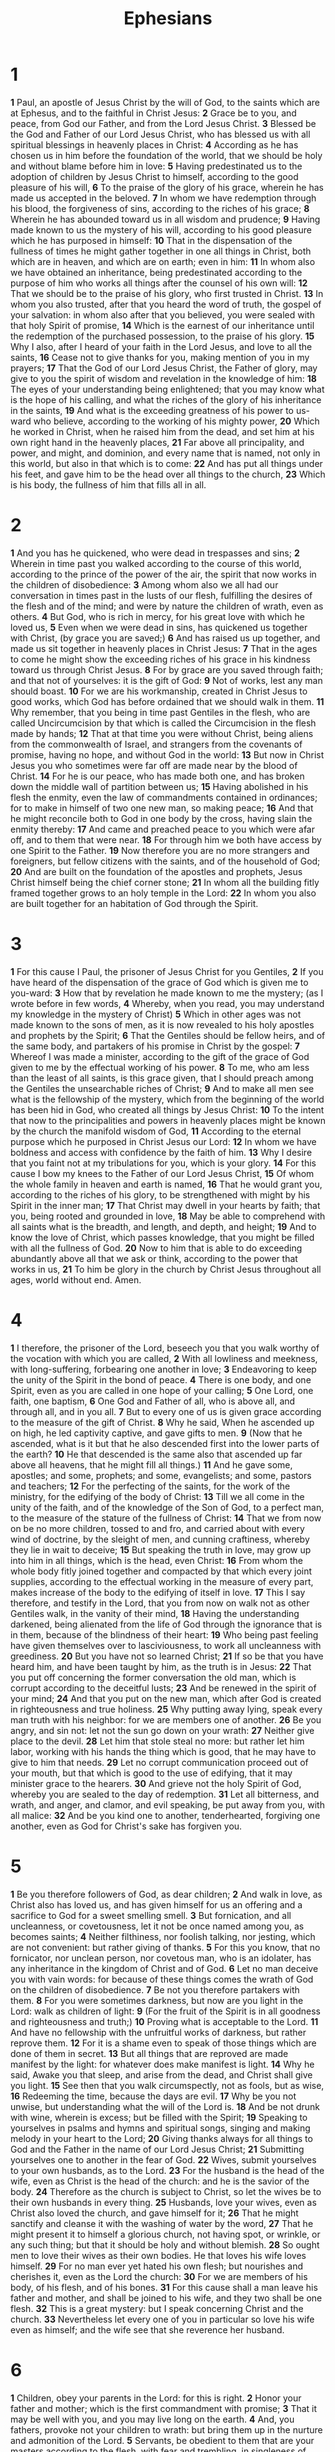 #+title: Ephesians

* 1

*1* Paul, an apostle of Jesus Christ by the will of God, to the saints which are at Ephesus, and to the faithful in Christ Jesus:
*2* Grace be to you, and peace, from God our Father, and from the Lord Jesus Christ.
*3* Blessed be the God and Father of our Lord Jesus Christ, who has blessed us with all spiritual blessings in heavenly places in Christ:
*4* According as he has chosen us in him before the foundation of the world, that we should be holy and without blame before him in love:
*5* Having predestinated us to the adoption of children by Jesus Christ to himself, according to the good pleasure of his will,
*6* To the praise of the glory of his grace, wherein he has made us accepted in the beloved.
*7* In whom we have redemption through his blood, the forgiveness of sins, according to the riches of his grace;
*8* Wherein he has abounded toward us in all wisdom and prudence;
*9* Having made known to us the mystery of his will, according to his good pleasure which he has purposed in himself:
*10* That in the dispensation of the fullness of times he might gather together in one all things in Christ, both which are in heaven, and which are on earth; even in him:
*11* In whom also we have obtained an inheritance, being predestinated according to the purpose of him who works all things after the counsel of his own will:
*12* That we should be to the praise of his glory, who first trusted in Christ.
*13* In whom you also trusted, after that you heard the word of truth, the gospel of your salvation: in whom also after that you believed, you were sealed with that holy Spirit of promise,
*14* Which is the earnest of our inheritance until the redemption of the purchased possession, to the praise of his glory.
*15* Why I also, after I heard of your faith in the Lord Jesus, and love to all the saints,
*16* Cease not to give thanks for you, making mention of you in my prayers;
*17* That the God of our Lord Jesus Christ, the Father of glory, may give to you the spirit of wisdom and revelation in the knowledge of him:
*18* The eyes of your understanding being enlightened; that you may know what is the hope of his calling, and what the riches of the glory of his inheritance in the saints,
*19* And what is the exceeding greatness of his power to us-ward who believe, according to the working of his mighty power,
*20* Which he worked in Christ, when he raised him from the dead, and set him at his own right hand in the heavenly places,
*21* Far above all principality, and power, and might, and dominion, and every name that is named, not only in this world, but also in that which is to come:
*22* And has put all things under his feet, and gave him to be the head over all things to the church,
*23* Which is his body, the fullness of him that fills all in all.
* 2
*1* And you has he quickened, who were dead in trespasses and sins;
*2* Wherein in time past you walked according to the course of this world, according to the prince of the power of the air, the spirit that now works in the children of disobedience:
*3* Among whom also we all had our conversation in times past in the lusts of our flesh, fulfilling the desires of the flesh and of the mind; and were by nature the children of wrath, even as others.
*4* But God, who is rich in mercy, for his great love with which he loved us,
*5* Even when we were dead in sins, has quickened us together with Christ, (by grace you are saved;)
*6* And has raised us up together, and made us sit together in heavenly places in Christ Jesus:
*7* That in the ages to come he might show the exceeding riches of his grace in his kindness toward us through Christ Jesus.
*8* For by grace are you saved through faith; and that not of yourselves: it is the gift of God:
*9* Not of works, lest any man should boast.
*10* For we are his workmanship, created in Christ Jesus to good works, which God has before ordained that we should walk in them.
*11* Why remember, that you being in time past Gentiles in the flesh, who are called Uncircumcision by that which is called the Circumcision in the flesh made by hands;
*12* That at that time you were without Christ, being aliens from the commonwealth of Israel, and strangers from the covenants of promise, having no hope, and without God in the world:
*13* But now in Christ Jesus you who sometimes were far off are made near by the blood of Christ.
*14* For he is our peace, who has made both one, and has broken down the middle wall of partition between us;
*15* Having abolished in his flesh the enmity, even the law of commandments contained in ordinances; for to make in himself of two one new man, so making peace;
*16* And that he might reconcile both to God in one body by the cross, having slain the enmity thereby:
*17* And came and preached peace to you which were afar off, and to them that were near.
*18* For through him we both have access by one Spirit to the Father.
*19* Now therefore you are no more strangers and foreigners, but fellow citizens with the saints, and of the household of God;
*20* And are built on the foundation of the apostles and prophets, Jesus Christ himself being the chief corner stone;
*21* In whom all the building fitly framed together grows to an holy temple in the Lord:
*22* In whom you also are built together for an habitation of God through the Spirit.
* 3
*1* For this cause I Paul, the prisoner of Jesus Christ for you Gentiles,
*2* If you have heard of the dispensation of the grace of God which is given me to you-ward:
*3* How that by revelation he made known to me the mystery; (as I wrote before in few words,
*4* Whereby, when you read, you may understand my knowledge in the mystery of Christ)
*5* Which in other ages was not made known to the sons of men, as it is now revealed to his holy apostles and prophets by the Spirit;
*6* That the Gentiles should be fellow heirs, and of the same body, and partakers of his promise in Christ by the gospel:
*7* Whereof I was made a minister, according to the gift of the grace of God given to me by the effectual working of his power.
*8* To me, who am less than the least of all saints, is this grace given, that I should preach among the Gentiles the unsearchable riches of Christ;
*9* And to make all men see what is the fellowship of the mystery, which from the beginning of the world has been hid in God, who created all things by Jesus Christ:
*10* To the intent that now to the principalities and powers in heavenly places might be known by the church the manifold wisdom of God,
*11* According to the eternal purpose which he purposed in Christ Jesus our Lord:
*12* In whom we have boldness and access with confidence by the faith of him.
*13* Why I desire that you faint not at my tribulations for you, which is your glory.
*14* For this cause I bow my knees to the Father of our Lord Jesus Christ,
*15* Of whom the whole family in heaven and earth is named,
*16* That he would grant you, according to the riches of his glory, to be strengthened with might by his Spirit in the inner man;
*17* That Christ may dwell in your hearts by faith; that you, being rooted and grounded in love,
*18* May be able to comprehend with all saints what is the breadth, and length, and depth, and height;
*19* And to know the love of Christ, which passes knowledge, that you might be filled with all the fullness of God.
*20* Now to him that is able to do exceeding abundantly above all that we ask or think, according to the power that works in us,
*21* To him be glory in the church by Christ Jesus throughout all ages, world without end. Amen.
* 4
*1* I therefore, the prisoner of the Lord, beseech you that you walk worthy of the vocation with which you are called,
*2* With all lowliness and meekness, with long-suffering, forbearing one another in love;
*3* Endeavoring to keep the unity of the Spirit in the bond of peace.
*4* There is one body, and one Spirit, even as you are called in one hope of your calling;
*5* One Lord, one faith, one baptism,
*6* One God and Father of all, who is above all, and through all, and in you all.
*7* But to every one of us is given grace according to the measure of the gift of Christ.
*8* Why he said, When he ascended up on high, he led captivity captive, and gave gifts to men.
*9* (Now that he ascended, what is it but that he also descended first into the lower parts of the earth?
*10* He that descended is the same also that ascended up far above all heavens, that he might fill all things.)
*11* And he gave some, apostles; and some, prophets; and some, evangelists; and some, pastors and teachers;
*12* For the perfecting of the saints, for the work of the ministry, for the edifying of the body of Christ:
*13* Till we all come in the unity of the faith, and of the knowledge of the Son of God, to a perfect man, to the measure of the stature of the fullness of Christ:
*14* That we from now on be no more children, tossed to and fro, and carried about with every wind of doctrine, by the sleight of men, and cunning craftiness, whereby they lie in wait to deceive;
*15* But speaking the truth in love, may grow up into him in all things, which is the head, even Christ:
*16* From whom the whole body fitly joined together and compacted by that which every joint supplies, according to the effectual working in the measure of every part, makes increase of the body to the edifying of itself in love.
*17* This I say therefore, and testify in the Lord, that you from now on walk not as other Gentiles walk, in the vanity of their mind,
*18* Having the understanding darkened, being alienated from the life of God through the ignorance that is in them, because of the blindness of their heart:
*19* Who being past feeling have given themselves over to lasciviousness, to work all uncleanness with greediness.
*20* But you have not so learned Christ;
*21* If so be that you have heard him, and have been taught by him, as the truth is in Jesus:
*22* That you put off concerning the former conversation the old man, which is corrupt according to the deceitful lusts;
*23* And be renewed in the spirit of your mind;
*24* And that you put on the new man, which after God is created in righteousness and true holiness.
*25* Why putting away lying, speak every man truth with his neighbor: for we are members one of another.
*26* Be you angry, and sin not: let not the sun go down on your wrath:
*27* Neither give place to the devil.
*28* Let him that stole steal no more: but rather let him labor, working with his hands the thing which is good, that he may have to give to him that needs.
*29* Let no corrupt communication proceed out of your mouth, but that which is good to the use of edifying, that it may minister grace to the hearers.
*30* And grieve not the holy Spirit of God, whereby you are sealed to the day of redemption.
*31* Let all bitterness, and wrath, and anger, and clamor, and evil speaking, be put away from you, with all malice:
*32* And be you kind one to another, tenderhearted, forgiving one another, even as God for Christ's sake has forgiven you.
* 5
*1* Be you therefore followers of God, as dear children;
*2* And walk in love, as Christ also has loved us, and has given himself for us an offering and a sacrifice to God for a sweet smelling smell.
*3* But fornication, and all uncleanness, or covetousness, let it not be once named among you, as becomes saints;
*4* Neither filthiness, nor foolish talking, nor jesting, which are not convenient: but rather giving of thanks.
*5* For this you know, that no fornicator, nor unclean person, nor covetous man, who is an idolater, has any inheritance in the kingdom of Christ and of God.
*6* Let no man deceive you with vain words: for because of these things comes the wrath of God on the children of disobedience.
*7* Be not you therefore partakers with them.
*8* For you were sometimes darkness, but now are you light in the Lord: walk as children of light:
*9* (For the fruit of the Spirit is in all goodness and righteousness and truth;)
*10* Proving what is acceptable to the Lord.
*11* And have no fellowship with the unfruitful works of darkness, but rather reprove them.
*12* For it is a shame even to speak of those things which are done of them in secret.
*13* But all things that are reproved are made manifest by the light: for whatever does make manifest is light.
*14* Why he said, Awake you that sleep, and arise from the dead, and Christ shall give you light.
*15* See then that you walk circumspectly, not as fools, but as wise,
*16* Redeeming the time, because the days are evil.
*17* Why be you not unwise, but understanding what the will of the Lord is.
*18* And be not drunk with wine, wherein is excess; but be filled with the Spirit;
*19* Speaking to yourselves in psalms and hymns and spiritual songs, singing and making melody in your heart to the Lord;
*20* Giving thanks always for all things to God and the Father in the name of our Lord Jesus Christ;
*21* Submitting yourselves one to another in the fear of God.
*22* Wives, submit yourselves to your own husbands, as to the Lord.
*23* For the husband is the head of the wife, even as Christ is the head of the church: and he is the savior of the body.
*24* Therefore as the church is subject to Christ, so let the wives be to their own husbands in every thing.
*25* Husbands, love your wives, even as Christ also loved the church, and gave himself for it;
*26* That he might sanctify and cleanse it with the washing of water by the word,
*27* That he might present it to himself a glorious church, not having spot, or wrinkle, or any such thing; but that it should be holy and without blemish.
*28* So ought men to love their wives as their own bodies. He that loves his wife loves himself.
*29* For no man ever yet hated his own flesh; but nourishes and cherishes it, even as the Lord the church:
*30* For we are members of his body, of his flesh, and of his bones.
*31* For this cause shall a man leave his father and mother, and shall be joined to his wife, and they two shall be one flesh.
*32* This is a great mystery: but I speak concerning Christ and the church.
*33* Nevertheless let every one of you in particular so love his wife even as himself; and the wife see that she reverence her husband.
* 6
*1* Children, obey your parents in the Lord: for this is right.
*2* Honor your father and mother; which is the first commandment with promise;
*3* That it may be well with you, and you may live long on the earth.
*4* And, you fathers, provoke not your children to wrath: but bring them up in the nurture and admonition of the Lord.
*5* Servants, be obedient to them that are your masters according to the flesh, with fear and trembling, in singleness of your heart, as to Christ;
*6* Not with eye-service, as men pleasers; but as the servants of Christ, doing the will of God from the heart;
*7* With good will doing service, as to the Lord, and not to men:
*8* Knowing that whatever good thing any man does, the same shall he receive of the Lord, whether he be bond or free.
*9* And, you masters, do the same things to them, forbearing threatening: knowing that your Master also is in heaven; neither is there respect of persons with him.
*10* Finally, my brothers, be strong in the Lord, and in the power of his might.
*11* Put on the whole armor of God, that you may be able to stand against the wiles of the devil.
*12* For we wrestle not against flesh and blood, but against principalities, against powers, against the rulers of the darkness of this world, against spiritual wickedness in high places.
*13* Why take to you the whole armor of God, that you may be able to withstand in the evil day, and having done all, to stand.
*14* Stand therefore, having your loins girt about with truth, and having on the breastplate of righteousness;
*15* And your feet shod with the preparation of the gospel of peace;
*16* Above all, taking the shield of faith, with which you shall be able to quench all the fiery darts of the wicked.
*17* And take the helmet of salvation, and the sword of the Spirit, which is the word of God:
*18* Praying always with all prayer and supplication in the Spirit, and watching thereunto with all perseverance and supplication for all saints;
*19* And for me, that utterance may be given to me, that I may open my mouth boldly, to make known the mystery of the gospel,
*20* For which I am an ambassador in bonds: that therein I may speak boldly, as I ought to speak.
*21* But that you also may know my affairs, and how I do, Tychicus, a beloved brother and faithful minister in the Lord, shall make known to you all things:
*22* Whom I have sent to you for the same purpose, that you might know our affairs, and that he might comfort your hearts.
*23* Peace be to the brothers, and love with faith, from God the Father and the Lord Jesus Christ.
*24* Grace be with all them that love our Lord Jesus Christ in sincerity.
Amen.
